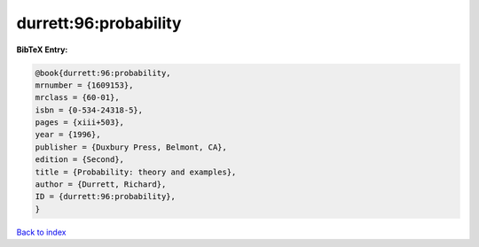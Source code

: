 durrett:96:probability
======================

.. :cite:t:`durrett:96:probability`

.. bibliography:: ../../All.bib

**BibTeX Entry:**

.. code-block:: bibtex

   @book{durrett:96:probability,
   mrnumber = {1609153},
   mrclass = {60-01},
   isbn = {0-534-24318-5},
   pages = {xiii+503},
   year = {1996},
   publisher = {Duxbury Press, Belmont, CA},
   edition = {Second},
   title = {Probability: theory and examples},
   author = {Durrett, Richard},
   ID = {durrett:96:probability},
   }

`Back to index <../index>`_
